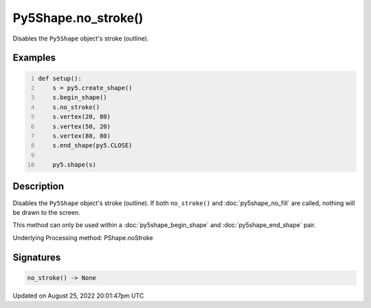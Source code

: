 Py5Shape.no_stroke()
====================

Disables the ``Py5Shape`` object's stroke (outline).

Examples
--------

.. raw:: html

    <div class="example-table">

.. raw:: html

    <div class="example-row"><div class="example-cell-image">

.. image:: /images/reference/Py5Shape_no_stroke_0.png
    :alt: example picture for no_stroke()

.. raw:: html

    </div><div class="example-cell-code">

.. code:: python
    :number-lines:

    def setup():
        s = py5.create_shape()
        s.begin_shape()
        s.no_stroke()
        s.vertex(20, 80)
        s.vertex(50, 20)
        s.vertex(80, 80)
        s.end_shape(py5.CLOSE)

        py5.shape(s)

.. raw:: html

    </div></div>

.. raw:: html

    </div>

Description
-----------

Disables the ``Py5Shape`` object's stroke (outline). If both ``no_stroke()`` and :doc:`py5shape_no_fill` are called, nothing will be drawn to the screen.

This method can only be used within a :doc:`py5shape_begin_shape` and :doc:`py5shape_end_shape` pair.

Underlying Processing method: PShape.noStroke

Signatures
------

.. code:: python

    no_stroke() -> None
Updated on August 25, 2022 20:01:47pm UTC

